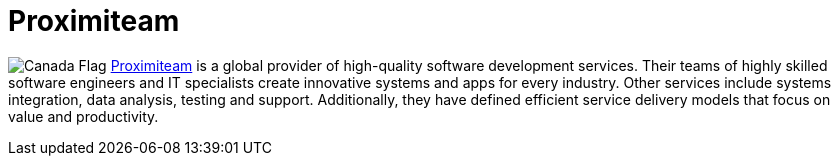 :slug: partners/proximiteam/
:description: Our partners allow us to complete our portfolio and offer better security testing services. Get to know them and become one of them.
:keywords: Fluid Attacks, Partners, Services, Security Testing, Software Development, Pentesting, Ethical Hacking
:canada: image:../../images/icons/canada-flag.png[Canada Flag]
:partnerlogo: logo-proximiteam
:alt: Logo Proximiteam
:partner: yes

= Proximiteam

{canada} link:https://www.proximiteam.com[Proximiteam] is a global provider
of high-quality software development services.
Their teams of highly skilled software engineers and IT
specialists create innovative systems and apps for every industry.
Other services include systems integration,
data analysis, testing and support.
Additionally, they have defined efficient service delivery models
that focus on value and productivity.
